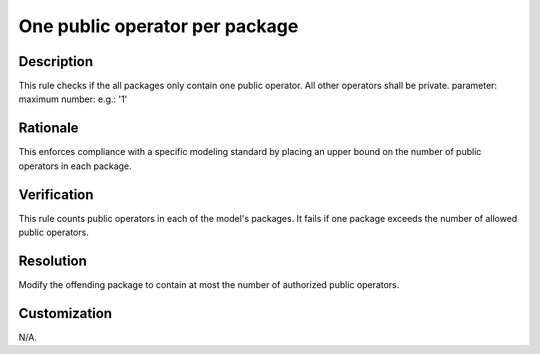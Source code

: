 .. index:: single: One Public Op Per Package

One public operator per package
===============================

.. rule::
   :filename: one_public_op_per_package.py
   :class: OnePublicOpPerPackage
   :id: id_0076
   :reference: n/a
   :kind: generic
   :tags: project_structure

   Packages contain only one public operator.

Description
-----------

.. start_description

This rule checks if the all packages only contain one public operator. All other operators shall be private.
parameter: maximum number: e.g.: '1'

.. end_description

Rationale
---------
This enforces compliance with a specific modeling standard by placing an upper bound on the number of public operators in each package.

Verification
------------
This rule counts public operators in each of the model's packages. It fails if one package exceeds the number of allowed public operators.

Resolution
----------
Modify the offending package to contain at most the number of authorized public operators.

Customization
-------------
N/A.
